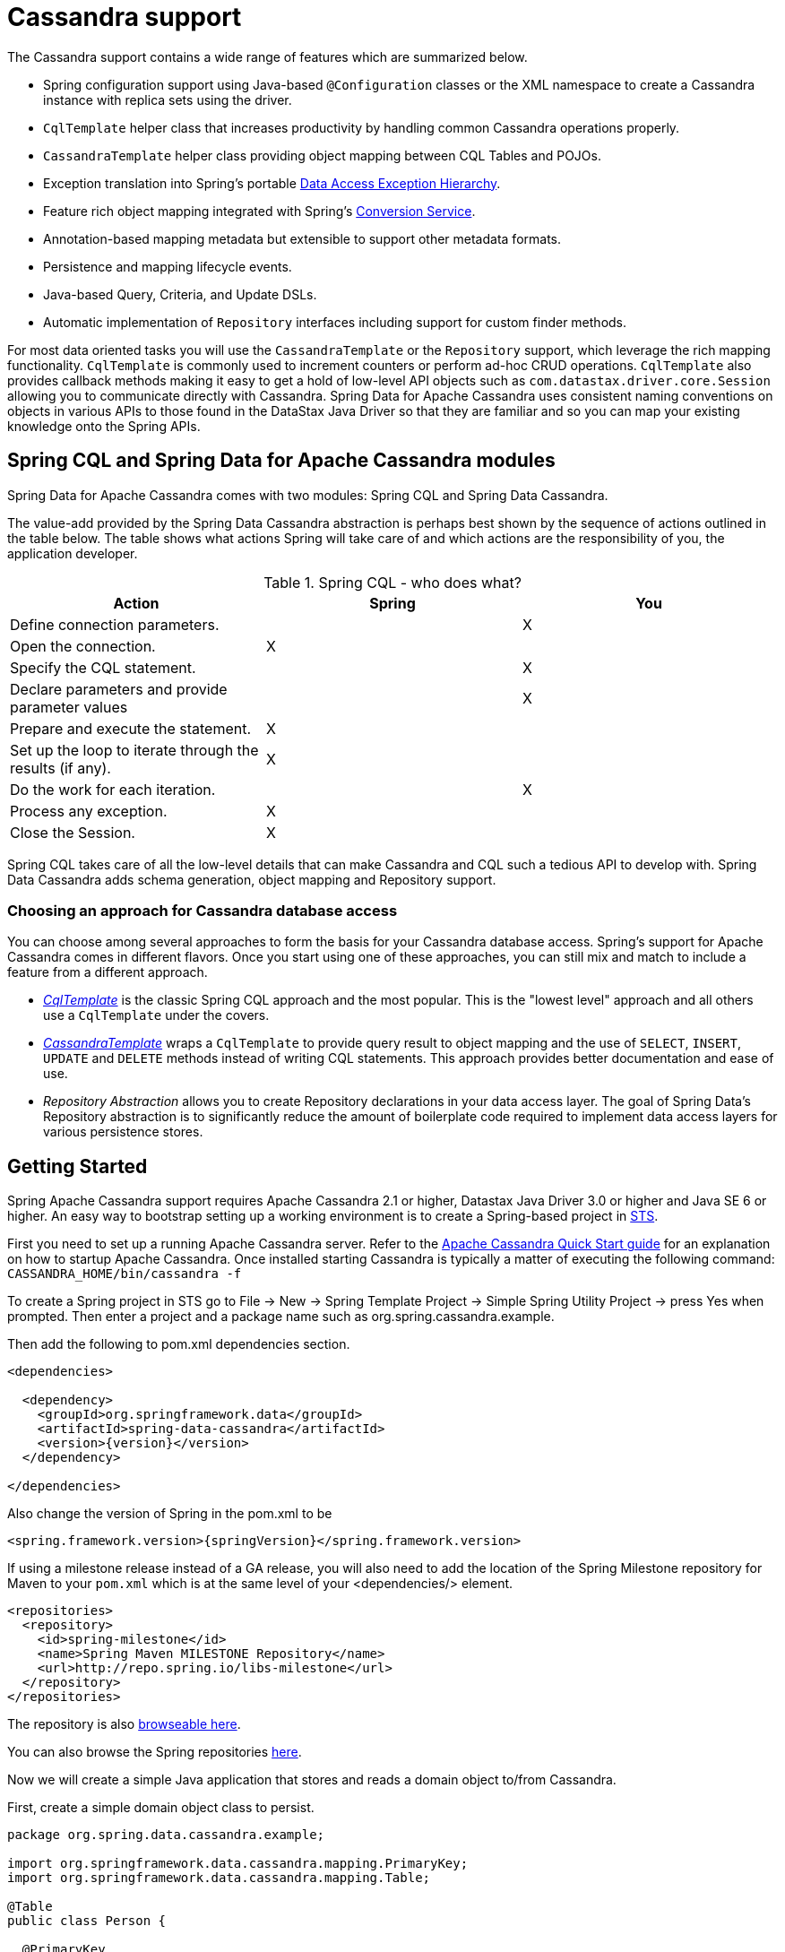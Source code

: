 [[cassandra.core]]
= Cassandra support

The Cassandra support contains a wide range of features which are summarized below.

* Spring configuration support using Java-based `@Configuration` classes or the XML namespace to create
a Cassandra instance with replica sets using the driver.
* `CqlTemplate` helper class that increases productivity by handling common Cassandra operations properly.
* `CassandraTemplate` helper class providing object mapping between CQL Tables and POJOs.
* Exception translation into Spring's portable http://docs.spring.io/spring/docs/current/spring-framework-reference/htmlsingle/#dao-exceptions[Data Access Exception Hierarchy].
* Feature rich object mapping integrated with Spring's http://docs.spring.io/spring/docs/current/spring-framework-reference/htmlsingle/#core-convert[Conversion Service].
* Annotation-based mapping metadata but extensible to support other metadata formats.
* Persistence and mapping lifecycle events.
* Java-based Query, Criteria, and Update DSLs.
* Automatic implementation of `Repository` interfaces including support for custom finder methods.

For most data oriented tasks you will use the `CassandraTemplate` or the `Repository` support, which leverage the
rich mapping functionality. `CqlTemplate` is commonly used to increment counters or perform ad-hoc CRUD
operations. `CqlTemplate` also provides callback methods making it easy to get a hold of low-level API objects
such as `com.datastax.driver.core.Session` allowing you to communicate directly with Cassandra. Spring Data for Apache Cassandra
uses consistent naming conventions on objects in various APIs to those found in the DataStax Java Driver so that they
are familiar and so you can map your existing knowledge onto the Spring APIs.

[[cassandra.modules]]
== Spring CQL and Spring Data for Apache Cassandra modules

Spring Data for Apache Cassandra comes with two modules: Spring CQL and Spring Data Cassandra.

The value-add provided by the Spring Data Cassandra abstraction is perhaps best shown by the sequence of actions
outlined in the table below. The table shows what actions Spring will take care of and which actions are
the responsibility of you, the application developer.

[[cassandra.modules.who-does-what]]
.Spring CQL - who does what?
|===
| Action| Spring| You

| Define connection parameters.
|
| X

| Open the connection.
| X
|

| Specify the CQL statement.
|
| X

| Declare parameters and provide parameter values
|
| X

| Prepare and execute the statement.
| X
|

| Set up the loop to iterate through the results (if any).
| X
|

| Do the work for each iteration.
|
| X

| Process any exception.
| X
|

| Close the Session.
| X
|
|===

Spring CQL takes care of all the low-level details that can make Cassandra and CQL such a tedious API to develop with.
Spring Data Cassandra adds schema generation, object mapping and Repository support.


[[cassandra.choose-style]]
=== Choosing an approach for Cassandra database access
You can choose among several approaches to form the basis for your Cassandra database access. Spring's support
for Apache Cassandra comes in different flavors. Once you start using one of these approaches, you can still mix
and match to include a feature from a different approach.

* <<cql-template,__CqlTemplate__>> is the classic Spring CQL approach and the most popular. This is the "lowest level" approach
and all others use a `CqlTemplate` under the covers.
* <<cassandra-template,__CassandraTemplate__>> wraps a `CqlTemplate` to provide query result to object mapping and the use of `SELECT`, `INSERT`,
`UPDATE` and `DELETE` methods instead of writing CQL statements. This approach provides better documentation and ease of use.
* __Repository Abstraction__  allows you to create Repository declarations in your data access layer. The goal of
Spring Data's Repository abstraction is to significantly reduce the amount of boilerplate code required to implement
data access layers for various persistence stores.

[[cassandra.getting-started]]
== Getting Started

Spring Apache Cassandra support requires Apache Cassandra 2.1 or higher, Datastax Java Driver 3.0 or higher
and Java SE 6 or higher. An easy way to bootstrap setting up a working environment is to create a Spring-based project
in http://spring.io/tools/sts[STS].

First you need to set up a running Apache Cassandra server. Refer to
the http://cassandra.apache.org/doc/latest/getting_started/index.html[Apache Cassandra Quick Start guide]
for an explanation on how to startup Apache Cassandra. Once installed starting Cassandra is typically a matter of
executing the following command: `CASSANDRA_HOME/bin/cassandra -f`

To create a Spring project in STS go to File -> New -> Spring Template Project -> Simple Spring Utility Project ->
press Yes when prompted. Then enter a project and a package name such as org.spring.cassandra.example.

Then add the following to pom.xml dependencies section.
[source,xml,subs="verbatim,attributes"]
----
<dependencies>

  <dependency>
    <groupId>org.springframework.data</groupId>
    <artifactId>spring-data-cassandra</artifactId>
    <version>{version}</version>
  </dependency>

</dependencies>
----

Also change the version of Spring in the pom.xml to be

[source,xml,subs="verbatim,attributes"]
----
<spring.framework.version>{springVersion}</spring.framework.version>
----

If using a milestone release instead of a GA release, you will also need to add the location of the Spring Milestone
repository for Maven to your `pom.xml` which is at the same level of your <dependencies/> element.

[source,xml]
----
<repositories>
  <repository>
    <id>spring-milestone</id>
    <name>Spring Maven MILESTONE Repository</name>
    <url>http://repo.spring.io/libs-milestone</url>
  </repository>
</repositories>
----

The repository is also http://repo.spring.io/milestone/org/springframework/data/[browseable here].

You can also browse the Spring repositories https://repo.spring.io/webapp/#/home[here].

Now we will create a simple Java application that stores and reads a domain object to/from Cassandra.

First, create a simple domain object class to persist.

[source,java]
----
package org.spring.data.cassandra.example;

import org.springframework.data.cassandra.mapping.PrimaryKey;
import org.springframework.data.cassandra.mapping.Table;

@Table
public class Person {

  @PrimaryKey
  private final String id;

  private final String name;
  private final int age;

  public Person(String id, String name, int age) {
    this.id = id;
    this.name = name;
    this.age = age;
  }

  public String getId() {
    return id;
  }

  public String getName() {
    return name;
  }

  public int getAge() {
    return age;
  }

  @Override
  public String toString() {
    return String.format("{ @type = %1$s, id = %2$s, name = %3$s, age = %4$d }",
      getClass().getName(), getId(), getName(), getAge());
  }
}
----

Next, create the main application to run.

[source,java]
----
package org.spring.data.cassandra.example;

import java.util.UUID;

import org.slf4j.Logger;
import org.slf4j.LoggerFactory;
import org.springframework.data.cassandra.core.CassandraOperations;
import org.springframework.data.cassandra.core.CassandraTemplate;
import org.springframework.data.cassandra.core.query.Criteria;
import org.springframework.data.cassandra.core.query.Query;

import com.datastax.driver.core.Cluster;
import com.datastax.driver.core.Session;

public class CassandraApplication {

  private static final Logger LOGGER = LoggerFactory.getLogger(CassandraApplication.class);

  protected static Person newPerson(String name, int age) {
    return newPerson(UUID.randomUUID().toString(), name, age);
  }

  protected static Person newPerson(String id, String name, int age) {
    return new Person(id, name, age);
  }

  public static void main(String[] args) {

    Cluster cluster = Cluster.builder().addContactPoints("localhost").build();
    Session session = cluster.connect("mykeyspace");

    CassandraOperations template = new CassandraTemplate(session);

    Person jonDoe = template.insert(newPerson("Jon Doe", 40));

    LOGGER.info(template.selectOne(Query.query(Criteria.where("id").is(jonDoe.getId())), Person.class).getId());

    template.truncate(Person.class);
    session.close();
    cluster.close();
  }
}
----

Even in this simple example, there are a few things to observe.

* You can create an instance of `CassandraTemplate` with a Cassandra `Session`, derived from a `Cluster`.
* You must annotate your POJO as a Cassandra `@Table` and also annotate the `@PrimaryKey`. Optionally, you can
override these mapping names to match your Cassandra database table and column names.
* You can either use a CQL String or the DataStax `QueryBuilder` API to construct you queries.

[[cassandra.examples-repo]]
== Examples Repository

There is a https://github.com/spring-projects/spring-data-examples[Github repository with several examples] that you
can download and play around with to get a feel for how the library works.

[[cassandra.connectors]]
== Connecting to Cassandra with Spring

One of the first tasks when using Apache Cassandra and Spring is to create a `com.datastax.driver.core.Session` object
using the Spring IoC container. There are two main ways to do this, either using Java-based bean metadata or XML-based
bean metadata. These are discussed in the following sections.

NOTE: For those not familiar with how to configure the Spring container using Java-based bean metadata instead of
XML-based metadata, see the high-level introduction in the reference docs
http://docs.spring.io/spring/docs/3.2.x/spring-framework-reference/html/new-in-3.0.html#new-java-configuration[here]
as well as the detailed documentation http://docs.spring.io/spring/docs/{springVersion}/spring-framework-reference/html/beans.html#beans-java-instantiating-container[here].

[[cassandra.cassandra-java-config]]
=== Registering a Session instance using Java based metadata

An example of using Java-based bean metadata to register an instance of a `com.datastax.driver.core.Session`
is shown below.

.Registering a com.datastax.driver.core.Session object using Java based bean metadata
====
[source,java]
----
@Configuration
public class AppConfig {

  /*
   * Use the standard Cassandra driver API to create a com.datastax.driver.core.Session instance.
   */
  public @Bean Session session() {
    Cluster cluster = Cluster.builder().addContactPoints("localhost").build();
    return cluster.connect("mykeyspace");
  }
}
----
====

This approach allows you to use the standard `com.datastax.driver.core.Session` API that you may already be used
to using.

An alternative is to register an instance of `com.datastax.driver.core.Session` instance with the container
using Spring's `CassandraCqlSessionFactoryBean` and `CassandraCqlClusterFactoryBean`. As compared to instantiating
a `com.datastax.driver.core.Session` instance directly, the `FactoryBean` approach has the added advantage of also
providing the container with an `ExceptionTranslator` implementation that translates Cassandra exceptions to exceptions
in Spring's portable `DataAccessException` hierarchy for data access classes annotated. This hierarchy and use of
`@Repository` is described in http://docs.spring.io/spring/docs/{springVersion}/spring-framework-reference/html/dao.html[Spring's DAO support features].

An example of a Java-based bean metadata that supports exception translation on `@Repository` annotated classes
is shown below:

.Registering a com.datastax.driver.core.Session object using Spring's CassandraCqlSessionFactoryBean and enabling Spring's exception translation support
====
[source,java]
----
@Configuration
public class AppConfig {

  /*
   * Factory bean that creates the com.datastax.driver.core.Session instance
   */
  @Bean
  public CassandraCqlClusterFactoryBean cluster() {

    CassandraCqlClusterFactoryBean cluster = new CassandraCqlClusterFactoryBean();
    cluster.setContactPoints("localhost");

    return cluster;
  }

   /*
    * Factory bean that creates the com.datastax.driver.core.Session instance
    */
   @Bean
   public CassandraCqlSessionFactoryBean session() {

    CassandraCqlSessionFactoryBean session = new CassandraCqlSessionFactoryBean();
    session.setCluster(cluster().getObject());
    session.setKeyspaceName("mykeyspace");

    return session;
  }
}
----
====

Using `CassandraTemplate` with object mapping and Repository support requires a `CassandraTemplate`,
`CassandraMappingContext`, `CassandraConverter` and enabling Repository support.

.Registering components to configure object mapping and repository support
====
[source,java]
----
@Configuration
@EnableCassandraRepositories(basePackages = { "org.spring.cassandra.example.repo" })
public class CassandraConfig {

  @Bean
  public CassandraClusterFactoryBean cluster() {

    CassandraClusterFactoryBean cluster = new CassandraClusterFactoryBean();
    cluster.setContactPoints("localhost");

    return cluster;
  }

  @Bean
  public CassandraMappingContext mappingContext() {

    BasicCassandraMappingContext mappingContext =  new BasicCassandraMappingContext();
    mappingContext.setUserTypeResolver(new SimpleUserTypeResolver(cluster().getObject(), "mykeyspace"));

    return mappingContext;
  }

  @Bean
  public CassandraConverter converter() {
    return new MappingCassandraConverter(mappingContext());
  }

  @Bean
  public CassandraSessionFactoryBean session() throws Exception {

    CassandraSessionFactoryBean session = new CassandraSessionFactoryBean();
    session.setCluster(cluster().getObject());
    session.setKeyspaceName("mykeyspace");
    session.setConverter(converter());
    session.setSchemaAction(SchemaAction.NONE);

    return session;
  }

  @Bean
  public CassandraOperations cassandraTemplate() throws Exception {
    return new CassandraTemplate(session().getObject());
  }
}
----
====

Creating configuration classes registering Spring Data for Apache Cassandra components can be an exhausting challenge
so Spring Data for Apache Cassandra comes with a prebuilt configuration support class. Classes extending from
`AbstractCassandraConfiguration` will register beans for Spring Data for Apache Cassandra use.
`AbstractCassandraConfiguration` lets you provide various configuration options such as initial entities,
default query options, pooling options, socket options and much more. `AbstractCassandraConfiguration` will support
you also with schema generation based on initial entities, if any are provided. Extending from
`AbstractCassandraConfiguration` requires you to at least provide the Keyspace name by implementing
the `getKeyspaceName` method.

.Registering Spring Data for Apache Cassandra beans using `AbstractCassandraConfiguration`
====
[source,java]
----
@Configuration
public class AppConfig extends AbstractCassandraConfiguration {

  /*
   * Provide a contact point to the configuration.
   */
  public String getContactPoints() {
    return "localhost";
  }

  /*
   * Provide a keyspace name to the configuration.
   */
  public getKeyspaceName() {
    return "mykeyspace";
  }
}
----
====

[[cassandra-connectors.xmlconfig]]
=== XML Configuration

[[cassandra-connectors.xmlconfig.ext_properties]]
==== Externalize Connection Properties

Create a properties file containing the information needed to connect to Cassandra. `contactpoints` and `keyspace`
are required fields; `port` has been added for clarity.

We will call this properties file, `cassandra.properties`.

[source]
----
cassandra.contactpoints=10.1.55.80,10.1.55.81
cassandra.port=9042
cassandra.keyspace=showcase
----

We will use Spring to load these properties into the Spring context in the next two examples.

==== Registering a Session instance using XML based metadata

While you can use Spring's traditional `<beans/>` XML namespace to register an instance of
`com.datastax.driver.core.Session` with the container, the XML can be quite verbose as it is general purpose.
XML namespaces are a better alternative to configuring commonly used objects such as the Session instance.
The `cql` and `cassandra` namespaces allow you to create a Session instance.

To use the Cassandra namespace elements you will need to reference the Cassandra schema:

.XML schema to configure Cassandra using the `cql` namespace
====
[source,xml]
----
<?xml version="1.0" encoding="UTF-8"?>
<beans xmlns="http://www.springframework.org/schema/beans"
  xmlns:xsi="http://www.w3.org/2001/XMLSchema-instance"
  xmlns:cql="http://www.springframework.org/schema/data/cql"
  xsi:schemaLocation="
    http://www.springframework.org/schema/cql
    http://www.springframework.org/schema/cql/spring-cql.xsd
    http://www.springframework.org/schema/beans
    http://www.springframework.org/schema/beans/spring-beans.xsd">

  <!-- Default bean name is 'cassandraCluster' -->
  <cql:cluster contact-points="localhost" port="9042">
    <cql:keyspace action="CREATE_DROP" name="mykeyspace" />
  </cql:cluster>

  <!-- Default bean name is 'cassandraSession' -->
  <cql:session keyspace-name="mykeyspace" />

</beans>
----
====

.XML schema to configure Cassandra using the `cassandra` namespace
====
[source,xml]
----
<?xml version="1.0" encoding="UTF-8"?>
<beans xmlns="http://www.springframework.org/schema/beans"
  xmlns:xsi="http://www.w3.org/2001/XMLSchema-instance"
  xmlns:cassandra="http://www.springframework.org/schema/data/cassandra"
  xsi:schemaLocation="
    http://www.springframework.org/schema/data/cassandra
    http://www.springframework.org/schema/data/cassandra/spring-cassandra.xsd
    http://www.springframework.org/schema/beans
    http://www.springframework.org/schema/beans/spring-beans.xsd">

  <!-- Default bean name is 'cassandraCluster' -->
  <cassandra:cluster contact-points="localhost" port="9042">
    <cassandra:keyspace action="CREATE_DROP" name="mykeyspace" />
  </cassandra:cluster>

  <!-- Default bean name is 'cassandraSession' -->
  <cassandra:session keyspace-name="${cassandra.keyspace}" schema-action="NONE" />

</beans>
----
====

NOTE: You may have noticed the slight difference between namespaces: `cql` and `cassandra`. Using the `cql` namespace
is limited to low-level CQL support while `cassandra` extends the `cql` namespace with object mapping
and schema generation support.

The XML configuration elements for more advanced Cassandra configuration are shown below. These elements all use
default bean names to keep the configuration code clean and readable.

While this example shows how easy it is to configure Spring to connect to Cassandra, there are many other options.
Basically, any option available with the DataStax Java Driver is also available in the Spring Data for Apache Cassandra
configuration. This is including, but not limited to Authentication, Load Balancing Policies, Retry Policies
and Pooling Options. All of the Spring Data for Apache Cassandra method names and XML elements are named exactly
(or as close as possible) like the configuration options on the driver so mapping any existing driver configuration
should be straight forward.

.Configuring Spring Data Components via XML
====
[source,xml]
----

<!-- Loads the properties into the Spring Context and uses them to fill
in placeholders in the bean definitions -->
<context:property-placeholder location="classpath:cassandra.properties" />

<!-- REQUIRED: The Cassandra Cluster -->
<cassandra:cluster contact-points="${cassandra.contactpoints}"
port="${cassandra.port}" />

<!-- REQUIRED: The Cassandra Session, built from the Cluster, and attaching
to a keyspace -->
<cassandra:session keyspace-name="${cassandra.keyspace}" />

<!-- REQUIRED: The Default Cassandra Mapping Context used by CassandraConverter -->
<cassandra:mapping>
  <cassandra:user-type-resolver keyspace-name="${cassandra.keyspace}" />
</cassandra:mapping>

<!-- REQUIRED: The Default Cassandra Converter used by CassandraTemplate -->
<cassandra:converter />

<!-- REQUIRED: The Cassandra Template is the building block of all Spring
Data Cassandra -->
<cassandra:template id="cassandraTemplate" />

<!-- OPTIONAL: If you are using Spring Data for Apache Cassandra Repositories, add
your base packages to scan here -->
<cassandra:repositories base-package="org.spring.cassandra.example.repo" />

----
====

[[cassandra-schema-management]]
== Schema Management

Apache Cassandra is a data store that requires a schema definition prior to any data interaction.
Spring Data for Apache Cassandra can support you with this task.

=== Keyspaces and Lifecycle scripts

The very first thing to start with is a Cassandra Keyspace. A Keyspace is a logical grouping of tables that share
the same replication factor and replication strategy. Keyspace management is located in the `Cluster` configuration,
which has the notion of `KeyspaceSpecification` and startup/shutdown CQL script execution.

Declaring a Keyspace with a specification allows creating/dropping of the Keyspace. It will derive CQL from
the specification so you're not required to write CQL yourself.

.Specifying a Cassandra Keyspace via XML
====
[source,xml]
----
<cql:cluster>

    <cql:keyspace action="CREATE_DROP" durable-writes="true" name="my_keyspace">

    <cql:replication class="NETWORK_TOPOLOGY_STRATEGY">
      <cql:data-center name="foo" replication-factor="1" />
      <cql:data-center name="bar" replication-factor="2" />
    </cql:replication>
  </cql:keyspace>

</cql:cluster>
----
====

.Specifying a Cassandra Keyspace via JavaConfig
====
[source,java]
----
@Configuration
public abstract class AbstractCassandraConfiguration extends AbstractClusterConfiguration
		implements BeanClassLoaderAware {

  @Override
  protected List<CreateKeyspaceSpecification> getKeyspaceCreations() {

    CreateKeyspaceSpecification specification = CreateKeyspaceSpecification.createKeyspace("my_keyspace")
      .with(KeyspaceOption.DURABLE_WRITES, true)
      .withNetworkReplication(DataCenterReplication.dcr("foo", 1), DataCenterReplication.dcr("bar", 2));

    return Arrays.asList(specification);
  }

  @Override
  protected List<DropKeyspaceSpecification> getKeyspaceDrops() {
    return Arrays.asList(DropKeyspaceSpecification.dropKeyspace("my_keyspace"));
  }

  // ...
}
----
====

Startup/shutdown CQL execution follows a slightly different approach that is bound to the `Cluster` lifecycle. You can provide arbitrary CQL that is executed on `Cluster` initialization and shutdown in the `SYSTEM` keyspace.

.Specifying Startup/Shutdown scripts via XML
====
[source,xml]
----
<cql:cluster>
  <cql:startup-cql><![CDATA[
CREATE KEYSPACE IF NOT EXISTS my_other_keyspace WITH durable_writes = true AND replication = { 'replication_factor' : 1, 'class' : 'SimpleStrategy' };
    ]]></cql:startup-cql>
  <cql:shutdown-cql><![CDATA[
DROP KEYSPACE my_other_keyspace;
    ]]></cql:shutdown-cql>
</cql:cluster>
----
====

.Specifying a Startup/Shutdown scripts via JavaConfig
====
[source,java]
----
@Configuration
public class CassandraConfiguration extends AbstractCassandraConfiguration {

  @Override
  protected List<String> getStartupScripts() {

    String script = "CREATE KEYSPACE IF NOT EXISTS my_other_keyspace "
      + "WITH durable_writes = true "
      + "AND replication = { 'replication_factor' : 1, 'class' : 'SimpleStrategy' };";

    return Arrays.asList(script);
  }

  @Override
  protected List<String> getShutdownScripts() {
    return Arrays.asList("DROP KEYSPACE my_other_keyspace;");
  }

  // ...
}
----
====

NOTE: `KeyspaceSpecifications` and lifecycle CQL scripts are available with the `cql` and `cassandra` namespaces.

NOTE: Keyspace creation allows rapid bootstrapping without the need of external Keyspace management. This can be useful
for certain scenarios but should be used with care. Dropping a Keyspace on application shutdown will remove the Keyspace
and all data stored inside the tables.

=== Tables and User-defined types

Spring Data for Apache Cassandra's approaches data access with mapped entity classes that fit your data model.
These entity classes can be used to create Cassandra table specifications and user type definitions.

Schema creation is tied to `Session` initialization with `SchemaAction`. Following actions are supported:

* `SchemaAction.NONE`: No tables/types will be created or dropped. This is the default setting.
* `SchemaAction.CREATE`: Create tables and user-defined types from entities annotated with `@Table` and types annotated with `@UserDefinedType`. Existing tables/types will cause an error if the type is attempted to be created.
* `SchemaAction.CREATE_IF_NOT_EXISTS`: Like `SchemaAction.CREATE` but with `IF NOT EXISTS` applied. Existing tables/types won't cause any errors but may remain stale.
* `SchemaAction.RECREATE`: Drops and recreate existing tables and types that are known to be used. Tables and types that are not configured in the application are not dropped.
* `SchemaAction.RECREATE_DROP_UNUSED`: Drop all tables and types and recreate only known tables and types.

NOTE: `SchemaAction.RECREATE`/`SchemaAction.RECREATE_DROP_UNUSED` will drop your tables and you will experience data loss. `RECREATE_DROP_UNUSED` also drops tables and types that are not know to the application.

==== Enabling Tables and User-Defined Types for Schema Management

<<mapping.usage>> explains object mapping using conventions and annotations. Schema management is only active for entities annotated with `@Table` and user-defined types annotated with `@UserDefinedType` to prevent unwanted classes from being created as table/type. Entities are discovered by scanning the class path. Entity scanning requires one or more base packages.

.Specifying Entity Base Packages via XML
====
[source,xml]
----

<cassandra:mapping entity-base-packages="com.foo,com.bar"/>

----
====

.Specifying Entity Base Packages via JavaConfig
====
[source,java]
----
@Configuration
public class CassandraConfiguration extends AbstractCassandraConfiguration {

	@Override
	public String[] getEntityBasePackages() {
		return new String[] { "com.foo", "com.bar" };
	}

	// ...
}
----
====

[[cql-template]]
== CqlTemplate

The `CqlTemplate` class is the central class in the CQL core package. It handles the creation and release of resources.
It performs the basic tasks of the core CQL workflow such as statement creation and execution, leaving application code
to provide CQL and extract results. The `CqlTemplate` class executes CQL queries and update statements, performs
iteration over ``ResultSet``s and extraction of returned parameter values. It also catches CQL exceptions and translates
them to the generic, more informative, exception hierarchy defined in the `org.springframework.dao` package.

When you use the `CqlTemplate` for your code, you only need to implement callback interfaces, giving them a clearly
defined contract. The `PreparedStatementCreator` callback interface creates a prepared statement given a `Connection`
provided by this class, providing CQL and any necessary parameters. The `RowCallbackHandler` interface extracts values
from each row of a `ResultSet`.

The `CqlTemplate` can be used within a DAO implementation through direct instantiation with a `DataSource` reference, or
be configured in a Spring IoC container and given to DAOs as a bean reference. `CqlTemplate` is a foundational building
block for <<cassandra-template,`CassandraTemplate`>>.

All CQL issued by this class is logged at the `DEBUG` level under the category corresponding to the fully qualified class
name of the template instance (typically `CqlTemplate`, but it may be different if you are using a custom subclass of the
`CqlTemplate` class).

NOTE: `CqlTemplate` comes in different execution model flavors. The basic `CqlTemplate` uses a blocking execution model.
You can use `AsyncCqlTemplate` for asynchronous execution and synchronization with ``Future``s or
`ReactiveCqlTemplate` for reactive execution.

[[cql-template.examples]]
=== Examples of `CqlTemplate` class usage

This section provides some examples of `CqlTemplate` class usage. These examples are not an exhaustive list of all of the
functionality exposed by the `CqlTemplate`; see the attendant javadocs for that.

[[cql-template.examples.query]]
==== Querying (SELECT)
Here is a simple query for getting the number of rows in a relation:

[source,java]
----
int rowCount = cqlTemplate.queryForObject("select count(*) from t_actor", Integer.class);
----

A simple query using a bind variable:

[source,java]
----
int countOfActorsNamedJoe = cqlTemplate.queryForObject(
		"select count(*) from t_actor where first_name = ?", Integer.class, "Joe");
----

Querying for a `String`:

[source,java]
----
String lastName = cqlTemplate.queryForObject(
		"select last_name from t_actor where id = ?",
		String.class, 1212L);
----

Querying and populating a __single__ domain object:

[source,java]
----
Actor actor = cqlTemplate.queryForObject(
		"select first_name, last_name from t_actor where id = ?",
		new RowMapper<Actor>() {
			public Actor mapRow(Row row, int rowNum) {
				Actor actor = new Actor();
				actor.setFirstName(row.getString("first_name"));
				actor.setLastName(row.getString("last_name"));
				return actor;
			},
      new Object[]{1212L},
		});
----

Querying and populating a number of domain objects:

[source,java]
----
List<Actor> actors = cqlTemplate.query(
		"select first_name, last_name from t_actor",
		new RowMapper<Actor>() {
			public Actor mapRow(Row row int rowNum) {
				Actor actor = new Actor();
				actor.setFirstName(row.getString("first_name"));
				actor.setLastName(row.getString("last_name"));
				return actor;
			}
		});
----

If the last two snippets of code actually existed in the same application, it would make sense to remove the
duplication present in the two `RowMapper` anonymous inner classes, and extract them out into a single class
(typically a `static` nested class) that can then be referenced by DAO methods as needed. For example, it may
be better to write the last code snippet as follows:

[source,java]
----
public List<Actor> findAllActors() {
	return cqlTemplate.query("select first_name, last_name from t_actor", new ActorMapper());
}

private static final class ActorMapper implements RowMapper<Actor> {

	public Actor mapRow(Row row, int rowNum) {
		Actor actor = new Actor();
		actor.setFirstName(row.getString("first_name"));
		actor.setLastName(row.getString("last_name"));
		return actor;
	}
}
----

[[cql-template.examples.update]]
==== Updating (INSERT/UPDATE/DELETE) with CqlTemplate

You use the `update(…)` method to perform insert, update and delete operations. Parameter values are usually
provided as var args or alternatively as an object array.

[source,java]
----
cqlTemplate.execute(
		"insert into t_actor (first_name, last_name) values (?, ?)",
		"Leonor", "Watling");
----

[source,java]
----
cqlTemplate.execute(
		"update t_actor set last_name = ? where id = ?",
		"Banjo", 5276L);
----

[source,java]
----
cqlTemplate.execute(
		"delete from actor where id = ?",
		Long.valueOf(actorId));
----

[[cql-template.examples.other]]
==== Other CqlTemplate operations

You can use the `execute(..)` method to execute any arbitrary CQL, and as such the method is often used for DDL statements.
It is heavily overloaded with variants taking callback interfaces, binding variable arrays, and so on.

This example shows how to create and drop a table, using different API objects, all passed to the `execute()` methods.

[source,java]
----
cqlOperations.execute("CREATE TABLE test_table (id uuid primary key, event text)");

DropTableSpecification dropper = DropTableSpecification.dropTable("test_table");
String cql = DropTableCqlGenerator.toCql(dropper);

cqlTemplate.execute(cql);
----

[[cassandra.exception]]
== Exception Translation

The Spring Framework provides exception translation for a wide variety of database and mapping technologies.
This has traditionally been for JDBC and JPA. The Spring support for Apache Cassandra extends this feature
to Apache Cassandra by providing an implementation of the `org.springframework.dao.support.PersistenceExceptionTranslator`
interface.

The motivation behind mapping to Spring's http://docs.spring.io/spring/docs/current/spring-framework-reference/html/dao.html#dao-exceptions[consistent data access exception hierarchy]
is that you are then able to write portable and descriptive exception handling code without resorting to coding
against Cassandra Exceptions. All of Spring's data access exceptions are inherited from the root, `DataAccessException`
class so you can be sure that you will be able to catch all database related exception within a single try-catch block.


[[cassandra-template]]
== Introduction to CassandraTemplate

The `CassandraTemplate` class, located in the package `org.springframework.data.cassandra`, is the central class
in Spring's Cassandra support providing a rich feature set to interact with the database. The template offers
convenience operations to create, update, delete and query Cassandra and provides a mapping between your domain objects
and Cassandra rows.

NOTE: Once configured, `CassandraTemplate` is Thread-safe and can be reused across multiple instances.

The mapping between Cassandra rows and domain classes is done by delegating to an implementation
of the `CassandraConverter` interface. Spring provides a default implementation, `MappingCassandraConverter`,
but you can also write your own converter. Please refer to the section on <<mapping-chapter,Cassandra conversion>>
for more detailed information.

The `CassandraTemplate` class implements the interface `CassandraOperations`. In as much as possible, the methods
on `CassandraOperations` are named after methods available with Cassandra to make the API familiar to
existing Cassandra developers who are familiar with Cassandra. For example, you will find methods such as "select",
"insert", "delete", and "update". The design goal was to make it as easy as possible to transition between the use
of the base Cassandra driver and `CassandraOperations`. A major difference in between the two APIs is that
`CassandraOperations` can be passed domain objects instead of CQL and query objects.

NOTE: The preferred way to reference operations on a `CassandraTemplate` instance is via its interface,
`CassandraOperations`.

The default converter implementation used by `CassandraTemplate` is `MappingCassandraConverter`.
While the `MappingCassandraConverter` can make use of additional metadata to specify the mapping of objects
to rows it is also capable of converting objects that contain no additional metadata by using some conventions
for the mapping of fields and table names. These conventions as well as the use of mapping annotations is explained
in the <<mapping.chapter,Mapping chapter>>.

Another central feature of `CassandraTemplate` is exception translation of exceptions thrown in the Cassandra
Java driver into Spring's portable Data Access Exception hierarchy. Refer to the section on
<<cassandra.exception,exception translation>> for more information.

Now let's look at a examples of how to work with the `CassandraTemplate` in the context of the Spring container.

[[cassandra-template.instantiating]]
=== Instantiating CassandraTemplate

`CassandraTemplate` should always be configured as a Spring Bean, although we show an example above where you can instantiate it directly. But for the purposes of this being a Spring module, lets assume we are using the Spring Container.

`CassandraTemplate` is an implementation of `CassandraOperations`. You should always assign your `CassandraTemplate` to its interface definition, `CassandraOperations`.

There are 2 easy ways to get a `CassandraTemplate`, depending on how you load you Spring Application Context.

[float]
==== Autowiring

[source,java]
----
@Autowired
private CassandraOperations cassandraOperations;
----

Like all Spring Autowiring, this assumes there is only one bean of type `CassandraOperations` in the `ApplicationContext`.
If you have multiple `CassandraTemplate` beans (which will be the case if you are working with multiple keyspaces
in the same project), then use the `@Qualifier`annotation to designate which bean you want to Autowire.

[source,java]
----
@Autowired
@Qualifier("myTemplateBeanId")
private CassandraOperations cassandraOperations;
----

[float]
==== Bean Lookup with ApplicationContext

You can also just lookup the `CassandraTemplate` bean from the `ApplicationContext`.

[source,java]
----
CassandraOperations cassandraOperations = applicationContext.getBean("cassandraTemplate", CassandraOperations.class);
----

[[cassandra-template.save-update-remove]]
== Saving, Updating, and Removing Rows

`CassandraTemplate` provides a simple way for you to save, update, and delete your domain objects, and map those objects
to tables managed in Cassandra.

[[cassandra-template.id-handling]]
=== Working with Primary Keys

Cassandra requires at least one partition key field for a CQL Table. A table can declare additionally one or more
clustering key fields. When your CQL Table has a composite primary key, you must create a `@PrimaryKeyClass` to define
the structure of the composite primary key. In this context, composite primary key means one or more partition columns
optionally combined with one or more clustering columns.

Primary keys can make use of any singular simple Cassandra type or mapped User-Defined Type.
Collection-typed primary keys are not supported.

==== Simple Primary Key

A simple primary key consists of one partition key field within an entity class. Since it's one field only,
we safely can assume it's a partition key.

.CQL Table defined in Cassandra
====
[source]
----
CREATE TABLE user (
  user_id text,
  firstname text,
  lastname text,
  PRIMARY KEY (user_id))
;
----
====

.Annotated Entity
====
[source,java]
----
@Table(value = "login_event")
public class LoginEvent {

  @PrimaryKey("user_id")
  private String userId;

  private String firstname;
  private String lastname;

  // getters and setters omitted for brevity

}
----
====

==== Composite Key

Composite primary keys (or compound keys) consist of more than one primary key fields. That said, a composite primary key
can consist of multiple partition keys, a partition key and a clustering key, or a multitude of primary key fields.

Composite keys can be represented in two ways with Spring Data for Apache Cassandra:

1. Embedded in an entity.
2. By using `@PrimaryKeyClass`.

The simplest form of a composite key is a key with one partition key and one clustering key.

Here is an example of a CQL Table, and the corresponding POJOs that represent the table and it's composite key.

.CQL Table with a Composite Primary Key
====
[source]
----
CREATE TABLE login_event(
  person_id text,
  event_code int,
  event_time timestamp,
  ip_address text,
  PRIMARY KEY (person_id, event_code, event_time))
  WITH CLUSTERING ORDER BY (event_time DESC)
;
----
====

==== Flat Composite Primary Key

Flat composite primary keys are embedded inside the entity as flat fields. Primary key fields are annotated with
`@PrimaryKeyColumn` along with other fields in the entity. Selection requires either a query to contain predicates
for the individual fields or the use of `MapId`.

.Using a flat Composite Primary Key
====
[source,java]
----
@Table(value = "login_event")
public class LoginEvent {

  @PrimaryKeyColumn(name = "person_id", ordinal = 0, type = PrimaryKeyType.PARTITIONED)
  private String personId;

  @PrimaryKeyColumn(name = "event_code", ordinal = 1, type = PrimaryKeyType.PARTITIONED)
  private int eventCode;

  @PrimaryKeyColumn(name = "event_time", ordinal = 2, type = PrimaryKeyType.CLUSTERED, ordering = Ordering.DESCENDING)
  private Date eventTime;

  @Column("ip_address)
  private String ipAddress;

  // getters and setters omitted for brevity
}
----
====

==== Primary Key Class

A primary key class is a composite primary key class that is mapped to multiple fields or properties of the entity.
It's annotated with `@PrimaryKeyClass` and defines `equals` and `hashCode` methods. The semantics of value equality
for these methods should be consistent with the database equality for the database types to which the key is mapped.
Primary key classes can be used with Repositories (as the Id type) and to represent an entities' identity
in a single complex object.

.Composite Primary Key Class
====
[source,java]
----
@PrimaryKeyClass
public class LoginEventKey implements Serializable {

  @PrimaryKeyColumn(name = "person_id", ordinal = 0, type = PrimaryKeyType.PARTITIONED)
  private String personId;

  @PrimaryKeyColumn(name = "event_code", ordinal = 1, type = PrimaryKeyType.PARTITIONED)
  private int eventCode;

  @PrimaryKeyColumn(name = "event_time", ordinal = 2, type = PrimaryKeyType.CLUSTERED, ordering = Ordering.DESCENDING)
  private Date eventTime;

  // other methods omitted for brevity
}
----
====

.Using a Composite Primary Key
====
[source,java]
----
@Table(value = "login_event")
public class LoginEvent {

  @PrimaryKey
  private LoginEventKey key;

  @Column("ip_address)
  private String ipAddress;

  // getters and setters omitted for brevity
}
----
====

NOTE: `PrimaryKeyClass` must implement `Serializable` and should provide implementations of `hashCode()` and `equals()`.

[[cassandra-template.type-mapping]]
=== Type mapping

Spring Data for Apache Cassandra relies on the DataStax Java Driver's `CodecRegistry` to ensure type support. As types
are added or changed, the Spring Data for Apache Cassandra module will continue to function without requiring changes.
See https://docs.datastax.com/en/cql/3.3/cql/cql_reference/cql_data_types_c.html[CQL data types]
and <<mapping-conversion>> for the current type mapping matrix.


[[cassandra-template.insert-update]]
=== Methods for inserting and updating rows

There are several convenient methods on `CassandraTemplate` for saving and inserting your objects. To have more fine-grained control over the conversion process you can register Spring converters with the `MappingCassandraConverter`, for example `Converter<Row, Person>`.

NOTE: The difference between insert and update operations is that an `INSERT` operation will not insert `null` values.

The simple case of using the insert operation is to save a POJO. In this case the table name will be determined by name (not fully qualified) of the class. The table to store the object can be overridden using mapping metadata.

When inserting or updating, if the Id property is must be set. There are no means to generate an Id by Apache Cassandra.

Here is a basic example of using the save operation and retrieving its contents.

.Inserting and retrieving objects using the `CassandraTemplate`
====
[source,java]
----
import static org.springframework.data.cassandra.core.query.Criteria.where;
import static org.springframework.data.cassandra.core.query.Query.query;
…

Person p = new Person("Bob", 33);
cassandraTemplate.insert(p);

Person qp = cassandraTemplate.selectOne(query(where("age").is(33)), Person.class);
----
====

The insert/save operations available to you are listed below.

* `T` *insert* `(T objectToSave)` Insert the object in an Apache Cassandra table.
* `T` *insert* `(T objectToSave, WriteOptions writeOptions)` Insert the object in an Apache Cassandra table applying `WriteOptions`.

A similar set of update operations is listed below

* `T` *update* `(T objectToSave)` Update the object in an Apache Cassandra table.
* `T` *update* `(T objectToSave, WriteOptions writeOptions)` Update the object in an Apache Cassandra table applying `WriteOptions`.

Then, there is always the old fashioned way. You can write your own CQL statements.

[source,java]
----
String cql = "insert into person (age, name) values (39, 'Bob')";

cqlOperations.execute(cql);
----

[[cassandra-template.insert-update.table]]
==== Which table will my rows be inserted into?

There are two ways to manage the collection name that is used for operating on the tables. The default table name that is used is the class name changed to start with a lower-case letter. So a `com.test.Person` class would be stored in the "person" table. You can customize this by providing a different collection name using the `@Table` annotation.

[[cassandra-template.batch]]
==== Inserting, updating and deleting individual objects in a batch

The Cassandra protocol supports inserting a collection of rows in one operation using a batch. The methods in the `CassandraTemplate` interface that support this functionality are listed below

* *batchOps* Creates a new `CassandraBatchOperations` to populate the batch

`CassandraBatchOperations`

* *insert* Takes a single object, an array (var-args) or an `Iterable` of objects to insert.
* *update* Takes a single object, an array (var-args) or an `Iterable` of objects to update.
* *delete* Takes a single object, an array (var-args) or an `Iterable` of objects to delete.
* *withTimestamp* Applies a TTL to the batch.
* *execute* Executes the batch.

[[cassandra-template.update]]
=== Updating rows in a table

For updates we can select to update a number of rows. Here is an example of an update a single account object where we are adding a one-time $50.00 bonus to the balance using the `+` assignment.

.Updating rows using `CasandraTemplate`
====
[source,java]
----
import static org.springframework.data.cassandra.core.query.Criteria.where;
import org.springframework.data.cassandra.core.query.Query;
import org.springframework.data.cassandra.core.query.Update;

...

boolean applied = cassandraTemplate.update(Query.query(where("id").is("foo")),
  Update.create().increment("balance", 50.00), Account.class);
----
====

In addition to the `Query` discussed above we provide the update definition using an `Update` object. The `Update` class has methods that match the update assignments available for Apache Cassandra.

As you can see most methods return the `Update` object to provide a fluent style for the API.

[[cassandra-template-update.methods]]
==== Methods for executing updates for rows

* `boolean` *update* `(Query query, Update update, Class<?> entityClass)` Update a selection of objects in the Apache Cassandra table.

[[cassandra-template-update.update]]
==== Methods for the Update class

The Update class can be used with a little 'syntax sugar' as its methods are meant to be chained together and you can kick-start the creation of a new Update instance via the static method `public static Update update(String key, Object value)` and using static imports.

Here is a listing of methods on the Update class

* `AddToBuilder` *addTo* `(String columnName)` `AddToBuilder` entry-point:
    * Update `prepend(Object value)` Prepend a collection value to the existing collection using the `+` update assignment.
    * Update `prependAll(Object... values)` Prepend all collection value to the existing collection using the `+` update assignment.
    * Update `append(Object value)` Append a collection value to the existing collection using the `+` update assignment.
    * Update `append(Object... values)` Append all collection value to the existing collection using the `+` update assignment.
    * Update `entry(Object key, Object value)` Add a map entry using the `+` update assignment.
    * Update `addAll(Map<? extends Object, ? extends Object> map)` Add all map entries to the map using the `+` update assignment.
* `Update` *remove* `(String columnName, Object value)` Remove the value from the collection using the `-` update assignment.
* `Update` *clear* `(String columnName)` Clear the collection
* `Update` *increment* `(String columnName, Number delta)` Update using the `+` update assignment
* `Update` *decrement* `(String columnName, Number delta)` Update using the `-` update assignment
* `Update` *set* `(String columnName, Object value)` Update using the `=` update assignment
* `SetBuilder` *set* `(String columnName)` `SetBuilder` entry-point:
    * Update `atIndex(int index).to(Object value)` Set a collection at the given index to a value using the `=` update assignment.
    * Update `atKey(String object).to(Object value)` Set a map entry at the given key to a value the `=` update assignment.

[source]
----
// UPDATE … SET key = 'Spring Data';
Update.update("key", "Spring Data")

// UPDATE … SET key[5] = 'Spring Data';
Update.empty().set("key").atIndex(5).to("Spring Data");

// UPDATE … SET key = key + ['Spring', 'DATA'];
Update.empty().addTo("key").appendAll("Spring", "Data");
----

`Update` is immutable once created. Invoking methods will create new immutable (intermediate) `Update` objects.

[[cassandra-template.delete]]
=== Methods for removing rows

You can use several overloaded methods to remove an object from the database.

* `boolean` *delete* `(Query query, Class<?> entityClass)` Delete the objects selected by `Query`.
* `T` *delete* `(T entity)` Delete the given object.
* `T` *delete* `(T entity, QueryOptions queryOptions)` Delete the given object applying `QueryOptions`.
* `boolean` *deleteById* `(Object id, Class<?> entityClass)` Delete the object using the given Id.

[[cassandra-template.query]]
== Querying Rows

You can express your queries using the `Query` and `Criteria` classes which have method names that reflect the native Cassandra predicates operator names such as `lt`, `lte`, `is`, and others. The `Query` and `Criteria` classes follow a fluent API style so that you can easily chain together multiple method criteria and queries while having easy to understand the code. Static imports in Java are used to help creating `Query` and `Criteria` instances so as to improve readability.


[[cassandra-template.query.table]]
=== Querying rows in a table

We saw how to retrieve a single object using the `selectOne` method on `CassandraTemplate` in previous sections which return a single domain object. We can also query for a collection of rows to be returned as a list of domain objects. Assuming that we have a number of Person objects with name and age stored as rows in a table and that each person has an account balance. We can now run a query using the following code.

.Querying for rows using `CassandraTemplate`
====
[source,java]
----
import static org.springframework.data.cassandra.core.query.Criteria.where;
import static org.springframework.data.cassandra.core.query.Query.query;

…

List<Person> result = cassandraTemplate.select(query(where("age").is(50))
  .and(where("balance").gt(1000.00d)).withAllowFiltering(), Person.class);
----
====

`select`, `selectOne` and `stream` methods take a `Query` object as a parameter. This object defines the criteria and options used to perform the query. The criteria is specified using a `Criteria` object that has a static factory method named `where` used to instantiate a new `Criteria` object. We recommend using a static import for `org.springframework.data.cassandra.core.query.Criteria.where` and `Query.query` to make the query more readable.

This query should return a list of `Person` objects that meet the specified criteria. The `Criteria` class has the following methods that correspond to the operators provided in Apache Cassandra.

[[cassandra-template.query.criteria]]
==== Methods for the Criteria class

* `CriteriaDefinition` *gt* `(Object value)` Creates a criterion using the `>` operator.
* `CriteriaDefinition` *gte* `(Object value)` Creates a criterion using the `>=` operator.
* `CriteriaDefinition` *in* `(Object... values)` Creates a criterion using the `IN` operator for a varargs argument.
* `CriteriaDefinition` *in* `(Collection<?> collection)` Creates a criterion using the `IN` operator using a collection.
* `CriteriaDefinition` *is* `(Object value)` Creates a criterion using field matching (`column = value`).
* `CriteriaDefinition` *lt* `(Object value)` Creates a criterion using the `<` operator.
* `CriteriaDefinition` *lte* `(Object value)` Creates a criterion using the `<=` operator.
* `CriteriaDefinition` *like* `(Object value)` Creates a criterion using the `LIKE` operator.
* `CriteriaDefinition` *contains* `(Object value)` Creates a criterion using the `CONTAINS` operator.
* `CriteriaDefinition` *containsKey* `(Object key)` Creates a criterion using the `CONTAINS KEY` operator.

`Criteria` is immutable once created.

The `Query` class has some additional methods used to provide options for the query.

[[cassandra-template.query.query-class]]
==== Methods for the Query class

* `Query` *by* `(CriteriaDefinition... criteria)` used to create a `Query` object.
* `Query` *and* `(CriteriaDefinition criteria)` used to add additional criteria to the query.
* `Query` *columns* `(Columns columns)` used to define columns to be included in the query results.
* `Query` *limit* `(long limit)` used to limit the size of the returned results to the provided limit (used for paging).
* `Query` *pagingState* `(PagingState pagingState)` used to associate a `PagingState` with the query (used for paging).
* `Query` *queryOptions* `(QueryOptions queryOptions)` used to associate `QueryOptions` with the query.
* `Query` *sort* `(Sort sort)` used to provide sort definition for the results.
* `Query` *withAllowFiltering* `()` used render `ALLOW FILTERING` queries.

`Query` is immutable once created. Invoking methods will create new immutable (intermediate) `Query` objects.

[[cassandra-template.query.rows]]
=== Methods for querying for rows

The query methods need to specify the target type T that will be returned.

* `List<T>` *select* `(Query query, Class<T> entityClass)` Query for a list of objects of type T from the table.
* `T` *selectOne* `(Query query, Class<T> entityClass)` Query for a single object of type T from the table.
* `Stream<T>` *stream* `(Query query, Class<T> entityClass)` Query for a stream of objects of type T from the table.

* `List<T>` *select* `(String cql, Class<T> entityClass)` Ad-hoc query for a list of objects of type T from the table providing a CQL statement.
* `T` *selectOne* `(String cql, Class<T> entityClass)` Ad-hoc query for a single object of type T from the table providing a CQL statement.
* `Stream<T>` *stream* `(String cql, Class<T> entityClass)` Ad-hoc query for a stream of objects of type T from the table providing a CQL statement.

[[cassandra.custom-converters]]
== Overriding default mapping with custom converters

In order to have more fine grained control over the mapping process you can register Spring converters with
the `CassandraConverter` implementations such as the `MappingCassandraConverter`.

The `MappingCassandraConverter` checks to see if there are any Spring converters that can handle a specific class
before attempting to map the object itself. To 'hijack' the normal mapping strategies of the `MappingCassandraConverter`,
perhaps for increased performance or other custom mapping needs, you first need to create an implementation of
the Spring `Converter` interface and then register it with the `MappingCassandraConverter`.

NOTE: For more information on the Spring type conversion service see the reference docs
http://docs.spring.io/spring/docs/current/spring-framework-reference/html/validation.html#core-convert[here].

[[cassandra.custom-converters.writer]]
=== Saving using a registered Spring Converter

An example implementation of the `Converter` that converts a `Person` object to a `java.lang.String`
using Jackson 2 is shown below:

[source,java]
----
import org.springframework.core.convert.converter.Converter;

import org.springframework.util.StringUtils;
import com.fasterxml.jackson.databind.ObjectMapper;

static class PersonWriteConverter implements Converter<Person, String> {

  public String convert(Person source) {

    try {
      return new ObjectMapper().writeValueAsString(source);
    } catch (IOException e) {
      throw new IllegalStateException(e);
    }
  }
}
----

[[cassandra.custom-converters.reader]]
=== Reading using a Spring Converter

An example implementation of the `Converter` that converts a `java.lang.String` into a `Person` object
using Jackson 2 is shown below:

[source,java]
----
import org.springframework.core.convert.converter.Converter;

import org.springframework.util.StringUtils;
import com.fasterxml.jackson.databind.ObjectMapper;

static class PersonReadConverter implements Converter<String, Person> {

  public Person convert(String source) {

   if (StringUtils.hasText(source)) {
     try {
       return new ObjectMapper().readValue(source, Person.class);
     } catch (IOException e) {
       throw new IllegalStateException(e);
     }
    }

    return null;
  }
}
----

[[cassandra.custom-converters.java]]
=== Registering Spring Converters with the CassandraConverter

The Spring Data for Apache Cassandra Java Config provides a convenient way to register Spring `Converter`s with
the `MappingCassandraConverter`. The configuration snippet below shows how to manually register converters as well as
configuring the `CustomConversions`.

[source,java]
----
@Configuration
public static class Config extends AbstractCassandraConfiguration {

  @Override
  public CustomConversions customConversions() {

    List<Converter<?, ?>> converters = new ArrayList<Converter<?, ?>>();
    converters.add(new PersonReadConverter());
    converters.add(new PersonWriteConverter());

    return new CustomConversions(converters);
  }

  // other methods omitted...
}
----

[[cassandra.converter-disambiguation]]
=== Converter disambiguation

Generally, we inspect the `Converter` implementations for both source and target types they convert from and to.
Depending on whether one of those is a type Cassandra can handle natively, Spring Data will register the `Converter`
instance as a reading or writing one. Have a look at the following samples:

[source,java]
----
// Write converter as only the target type is one cassandra can handle natively
class MyConverter implements Converter<Person, String> { … }

// Read converter as only the source type is one cassandra can handle natively
class MyConverter implements Converter<String, Person> { … }
----

In case you write a `Converter` whose source and target type are native Cassandra types there's no way for Spring Data
to determine whether we should consider it as reading or writing `Converter`. Registering the `Converter` instance
as both might lead to unwanted results.

E.g. a `Converter<String, Long>` is ambiguous although it probably does not make sense to try to convert all `String`
instances into `Long` instances when writing. To be generally able to force the infrastructure to register a `Converter`
for one way only we provide `@ReadingConverter` as well as `@WritingConverter` to be used as the appropriate
`Converter` implementation.
